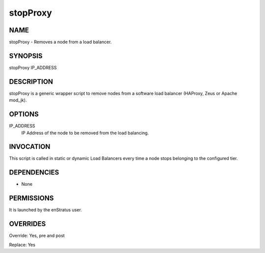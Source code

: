 stopProxy
-----------

NAME
~~~~

stopProxy - Removes a node from a load balancer.

SYNOPSIS
~~~~~~~~

stopProxy IP_ADDRESS 

DESCRIPTION
~~~~~~~~~~~

stopProxy is a generic wrapper script to remove nodes from a software load balancer (HAProxy, Zeus or Apache mod_jk).

OPTIONS
~~~~~~~

IP_ADDRESS
	IP Address of the node to be removed from the load balancing.

INVOCATION
~~~~~~~~~~

This script is called in static or dynamic Load Balancers every time a node stops belonging to the configured tier.

DEPENDENCIES
~~~~~~~~~~~~

* None

PERMISSIONS
~~~~~~~~~~~

It is launched by the enStratus user.


OVERRIDES
~~~~~~~~~

Override: Yes, pre and post

Replace: Yes
